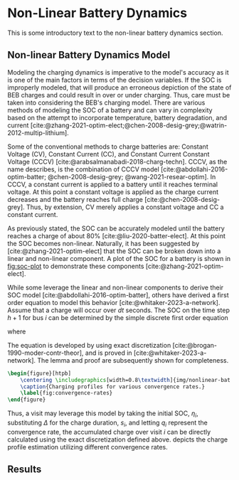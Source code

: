 * Non-Linear Battery Dynamics
:PROPERTIES:
:CUSTOM_ID: sec:nonlinear-battery-dynamics
:END:

#+begin_comment
TODO:
- [ ] Update introduction paragraph
- [ ] Add plots on the different charging profiles
- [ ] Include results
#+end_comment

This is some introductory text to the non-linear battery dynamics section.

** Non-linear Battery Dynamics Model
:PROPERTIES:
:CUSTOM_ID: sec:model
:END:

Modeling the charging dynamics is imperative to the model's accuracy as it is one of the main factors in terms of the
decision variables. If the SOC is improperly modeled, that will produce an erroneous depiction of the state of BEB
charges and could result in over or under charging. Thus, care must be taken into considering the BEB's charging model.
There are various methods of modeling the SOC of a battery and can vary in complexity based on the attempt to
incorporate temperature, battery degradation, and current
[cite:@zhang-2021-optim-elect;@chen-2008-desig-grey;@watrin-2012-multip-lithium].

Some of the conventional methods to charge batteries are: Constant Voltage (CV), Constant Current (CC), and Constant
Current Constant Voltage (CCCV) [cite:@arabsalmanabadi-2018-charg-techn]. CCCV, as the name describes, is the
combination of CCCV model [cite:@abdollahi-2016-optim-batter; @chen-2008-desig-grey; @wang-2021-resear-optim]. In CCCV,
a constant current is applied to a battery until it reaches terminal voltage. At this point a constant voltage is
applied as the charge current decreases and the battery reaches full charge [cite:@chen-2008-desig-grey]. Thus, by
extension, CV merely applies a constant voltage and CC a constant current.

As previously stated, the SOC can be accurately modeled until the battery reaches a charge of about 80%
[cite:@liu-2020-batter-elect]. At this point the SOC becomes non-linear. Naturally, it has been suggested by
[cite:@zhang-2021-optim-elect] that the SOC can be broken down into a linear and non-linear component. A plot of the SOC
for a battery is shown in [[fig:soc-plot]] to demonstrate these components [cite:@zhang-2021-optim-elect].

#+name: fig:soc-plot
#+caption: Illustration of non-linear charging profile.
#+attr_org: :width 500
#+attr_latex: :width 0.5\textwidth
[[file:../img/soc-plot.png]]

While some leverage the linear and non-linear components to derive their SOC model [cite:@abdollahi-2016-optim-batter],
others have derived a first order equation to model this behavior [cite:@whitaker-2023-a-network]. Assume that a charge
will occur over $dt$ seconds. The SOC on the time step $h+1$ for bus $i$ can be determined by the simple discrete first
order equation

#+begin_export latex
\begin{equation}
  \eta_{\xi_i} = \bar{a}_q \eta_i - \bar{b}_q \kappa_{\Xi_i}
\end{equation}
#+end_export

where

#+begin_export latex
\begin{equation}
\begin{array}{cc}
  \bar{a}_q = e^{a_q dt} & \bar{b}_q = e^{a_q dt} - 1
\end{array}
\end{equation}
#+end_export

The equation is developed by using exact discretization [cite:@brogan-1990-moder-contr-theor], and is proved in
[cite:@whitaker-2023-a-network]. The lemma and proof are subsequently shown for completeness.

\begin{lemma}
Assume that the charge will occur over intervals over $\Delta$ seconds, the charge at time step $k+1$ for visit $i$ can be related to the charge at time step $k$ using charger $q$ as

\begin{equation}
\eta_{i,k+1} = \bar{a}_{q_i} \eta_{i,k} - \bar{b}_{q_i} M_i\text{,}
\end{equation}

where $\eta_{i, k+1}$ represents a discrete

\begin{equation}
\label{eq:nonlin-discrete-model}
\bar{a}_{q_i} = e^{a_{q_i} \Delta},\; \bar{b}_{q_i} = e^{a_{q_i} \Delta} - 1\text{.}
\end{equation}
\end{lemma}

\begin{proof}
A first-order, continuous model converging to $M_j$ at an exponential rate of $a_{q_i}$ can be expressed as

\begin{equation}
\label{eq:cont-exp}
\dot{s}_i = a_{q_i} \eta_i(t) - a_{q_i} M_i\text{.}
\end{equation}

The resulting discrete model in \ref{eq:nonlin-discrete-model} is obtained by using the exact discretation of an LTI system as is \cite{brogan-1990-moder-contr-theor}. Assuming $u(t)$ is held constant over the discrete step $\Delta$, the exact discretation of a general LTI system, represented as in $\dot{x}(t) = Ax(t) + Bu(t)$, is given by

\begin{equation}
\label{eq:exact-disc}
\begin{array}{ll}
x_{k+1} = \bar{A}x_k + \bar{B}u_k & \\
\bar{A} = e^{A\Delta} \\
\bar{B} = \int_0^\Delta e^{A-\tau} d\tau B\text{.}
\end{array}
\end{equation}

In \ref{eq:cont-exp}, both $a_{q_i}$ and $M_i$ are constants with no actual control input. To utilize this general discretization formula, \ref{eq:cont-exp} is rewritten as $\dot{s}_i = a_{q_i} \eta_i(t) - b_{q_i}u(t)$ where $b_{q_i} = a_{q_i}$ and $u(t) = -M_i$. Viewing this new equation in reference to \ref{eq:exact-disc}, the state $x(t)$ is replaced with $\eta_i(t)$ and the matrices, $A$ and $B$, are replaced with $a_{q_i}$ and $b_{q_i}$, respectively. Performing these substitutions the discretized forms of $a_{q_i}$ and $b_{q_i}$ become

\begin{equation}
\begin{array}{l}
\bar{a}_{q_i} = e^{a_{q_i} \Delta} \\
\bar{b}_{q_i} = a_{q_i} \int_0^\Delta e^{a_{q_i}(\Delta - \tau)} d\tau\text{.}
\end{array}
\end{equation}

The integral in $\bar{b}_{q_i}$ can be solved analytically by taking the antiderivative as

\begin{equation}
\bar{b}_{q_i} = a_{q_i} \Big( \left. -\frac{1}{a_{q_i}} e^{a_{q_i} (\Delta - \tau)} \right|_{\tau = 0}^{\tau = \Delta}\Big) = e^{a_{q_i}\Delta} - 1\text{.}
\end{equation}
\end{proof}

#+begin_src latex
  \begin{figure}[htpb]
      \centering \includegraphics[width=0.8\textwidth]{img/nonlinear-bat.png}
      \caption{Charging profiles for various convergence rates.}
      \label{fig:convergence-rates}
  \end{figure}
#+end_src

Thus, a visit may leverage this model by taking the initial SOC, $\eta_i$, substituting $\Delta$ for the charge duration, $s_i$,
and letting $q_i$ represent the convergence rate, the accumulated charge over visit $i$ can be directly calculated using
the exact discretization defined above. \ref{fig:convergence-rates} depicts the charge profile estimation utilizing
different convergence rates.

** Results

